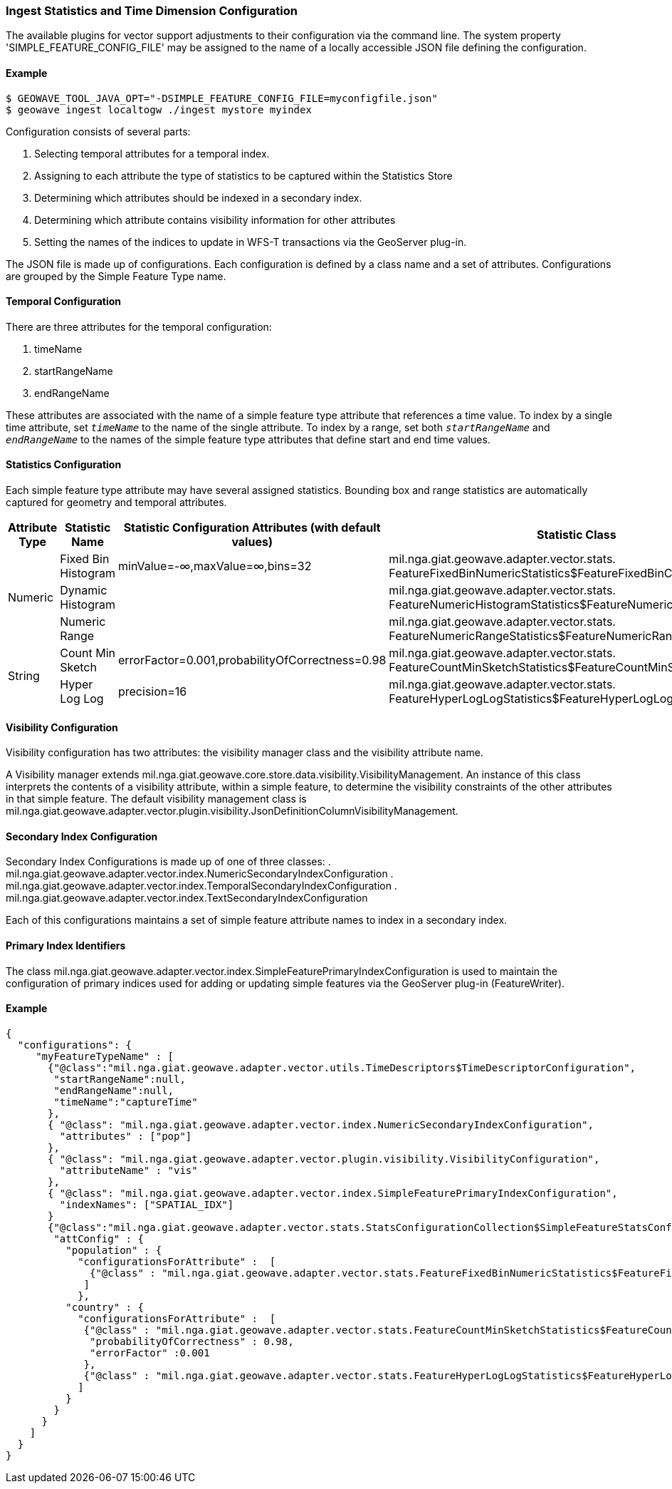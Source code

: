 [[ingest-statistics]]
=== Ingest Statistics and Time Dimension Configuration

The available plugins for vector support adjustments to their configuration via the command line.
The system property 'SIMPLE_FEATURE_CONFIG_FILE' may be assigned to the name of a locally accessible JSON file defining
the configuration.

==== Example
[source]
----
$ GEOWAVE_TOOL_JAVA_OPT="-DSIMPLE_FEATURE_CONFIG_FILE=myconfigfile.json"
$ geowave ingest localtogw ./ingest mystore myindex
----

Configuration consists of several parts:
[arabic]
. Selecting temporal attributes for a temporal index.
. Assigning to each attribute the type of statistics to be captured within the Statistics Store
. Determining which attributes should be indexed in a secondary index.
. Determining which attribute contains visibility information for other attributes
. Setting the names of the indices to update in WFS-T transactions via the GeoServer plug-in.

The JSON file is made up of configurations.   Each configuration is defined by a class name and a set of attributes.
Configurations are grouped by the Simple Feature Type name.

==== Temporal Configuration

There are three attributes for the temporal configuration:
[arabic]
. timeName
. startRangeName
. endRangeName

These attributes are associated with the name of a simple feature type attribute that references a time value.  To index by a single time attribute,
set `_timeName_` to the name of the single attribute.  To index by a range, set both `_startRangeName_` and `_endRangeName_` to the
names of the simple feature type attributes that define start and end time values.

==== Statistics Configuration

Each simple feature type attribute may have several assigned statistics.  Bounding box and range statistics are automatically captured for geometry and temporal attributes.

[options="header"]
|=========================================================
|Attribute Type |Statistic Name|Statistic Configuration Attributes (with default values)|Statistic Class
.3+|Numeric
| Fixed Bin Histogram | minValue=-&#8734;,maxValue=&#8734;,bins=32 | 
mil.nga.giat.geowave.adapter.vector.stats.
FeatureFixedBinNumericStatistics$FeatureFixedBinConfig

| Dynamic Histogram | | 
mil.nga.giat.geowave.adapter.vector.stats.
FeatureNumericHistogramStatistics$FeatureNumericHistogramConfig

| Numeric Range | | 
mil.nga.giat.geowave.adapter.vector.stats.
FeatureNumericRangeStatistics$FeatureNumericRangeConfig

.2+| String
| Count Min Sketch | errorFactor=0.001,probabilityOfCorrectness=0.98 | 
mil.nga.giat.geowave.adapter.vector.stats.
FeatureCountMinSketchStatistics$FeatureCountMinSketchConfig

| Hyper Log Log | precision=16 | 
mil.nga.giat.geowave.adapter.vector.stats.
FeatureHyperLogLogStatistics$FeatureHyperLogLogConfig
|=========================================================

==== Visibility Configuration

Visibility configuration has two attributes: the visibility manager class and the visibility attribute name.

A Visibility manager extends mil.nga.giat.geowave.core.store.data.visibility.VisibilityManagement.  An instance of this class
interprets the contents of a visibility attribute, within a simple feature, to determine the visibility constraints of
the other attributes in that simple feature.  The default visibility management class is mil.nga.giat.geowave.adapter.vector.plugin.visibility.JsonDefinitionColumnVisibilityManagement.

==== Secondary Index Configuration

Secondary Index Configurations is made up of one of three classes:
. mil.nga.giat.geowave.adapter.vector.index.NumericSecondaryIndexConfiguration
. mil.nga.giat.geowave.adapter.vector.index.TemporalSecondaryIndexConfiguration
. mil.nga.giat.geowave.adapter.vector.index.TextSecondaryIndexConfiguration

Each of this configurations maintains a set of simple feature attribute names to index in a secondary index.

==== Primary Index Identifiers

The class mil.nga.giat.geowave.adapter.vector.index.SimpleFeaturePrimaryIndexConfiguration is used to maintain the configuration of
primary indices used for adding or updating simple features via the GeoServer plug-in (FeatureWriter).

==== Example
[source]
----
{
  "configurations": {
     "myFeatureTypeName" : [
       {"@class":"mil.nga.giat.geowave.adapter.vector.utils.TimeDescriptors$TimeDescriptorConfiguration",
        "startRangeName":null,
        "endRangeName":null,
        "timeName":"captureTime"
       },
       { "@class": "mil.nga.giat.geowave.adapter.vector.index.NumericSecondaryIndexConfiguration",
         "attributes" : ["pop"]
       },
       { "@class": "mil.nga.giat.geowave.adapter.vector.plugin.visibility.VisibilityConfiguration",
         "attributeName" : "vis"
       },
       { "@class": "mil.nga.giat.geowave.adapter.vector.index.SimpleFeaturePrimaryIndexConfiguration",
         "indexNames": ["SPATIAL_IDX"]
       }
       {"@class":"mil.nga.giat.geowave.adapter.vector.stats.StatsConfigurationCollection$SimpleFeatureStatsConfigurationCollection",
        "attConfig" : {
          "population" : {
            "configurationsForAttribute" :  [
              {"@class" : "mil.nga.giat.geowave.adapter.vector.stats.FeatureFixedBinNumericStatistics$FeatureFixedBinConfig","bins" : 24}
             ]
            },
          "country" : {
            "configurationsForAttribute" :  [
             {"@class" : "mil.nga.giat.geowave.adapter.vector.stats.FeatureCountMinSketchStatistics$FeatureCountMinSketchConfig",
              "probabilityOfCorrectness" : 0.98,
              "errorFactor" :0.001
             },
             {"@class" : "mil.nga.giat.geowave.adapter.vector.stats.FeatureHyperLogLogStatistics$FeatureHyperLogLogConfig"}
            ]
          }
        }
      }
    ]
  }
}

----
